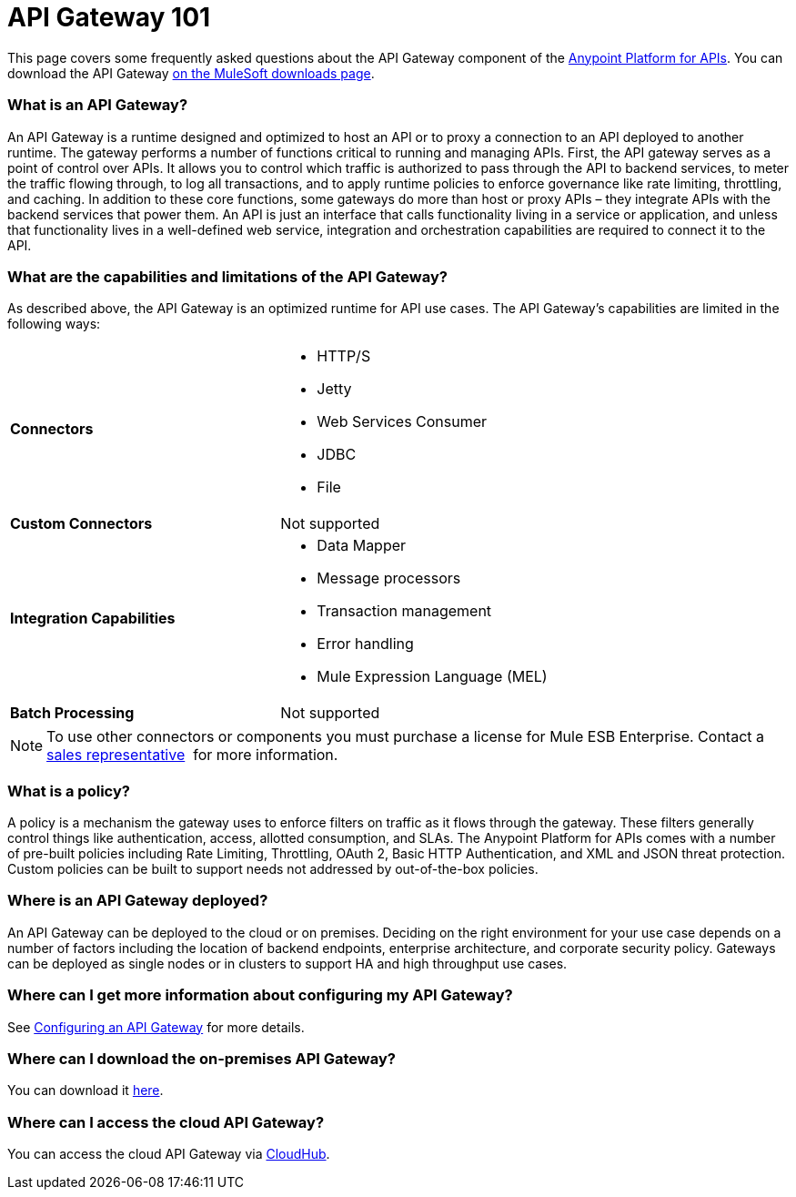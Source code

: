 = API Gateway 101

This page covers some frequently asked questions about the API Gateway component of the http://anypoint.mulesoft.com/apiplatform[Anypoint Platform for APIs]. You can download the API Gateway http://www.mulesoft.com/ty/dl/api-gateway[on the MuleSoft downloads page].

=== What is an API Gateway?

An API Gateway is a runtime designed and optimized to host an API or to proxy a connection to an API deployed to another runtime. The gateway performs a number of functions critical to running and managing APIs. First, the API gateway serves as a point of control over APIs. It allows you to control which traffic is authorized to pass through the API to backend services, to meter the traffic flowing through, to log all transactions, and to apply runtime policies to enforce governance like rate limiting, throttling, and caching. In addition to these core functions, some gateways do more than host or proxy APIs – they integrate APIs with the backend services that power them. An API is just an interface that calls functionality living in a service or application, and unless that functionality lives in a well-defined web service, integration and orchestration capabilities are required to connect it to the API.

=== What are the capabilities and limitations of the API Gateway?

As described above, the API Gateway is an optimized runtime for API use cases. The API Gateway’s capabilities are limited in the following ways:

[width="100%",cols="50%,50%"]
|===
|*Connectors* a|
* HTTP/S
* Jetty
* Web Services Consumer
* JDBC
* File

|*Custom Connectors* |Not supported
|*Integration Capabilities* a|
* Data Mapper
* Message processors
* Transaction management
* Error handling
* Mule Expression Language (MEL)

|*Batch Processing* |Not supported
|===

[NOTE]
To use other connectors or components you must purchase a license for Mule ESB Enterprise. Contact a  mailto:info@mulesoft.com[sales representative]  for more information.

=== What is a policy?

A policy is a mechanism the gateway uses to enforce filters on traffic as it flows through the gateway. These filters generally control things like authentication, access, allotted consumption, and SLAs. The Anypoint Platform for APIs comes with a number of pre-built policies including Rate Limiting, Throttling, OAuth 2, Basic HTTP Authentication, and XML and JSON threat protection. Custom policies can be built to support needs not addressed by out-of-the-box policies.

=== Where is an API Gateway deployed?

An API Gateway can be deployed to the cloud or on premises. Deciding on the right environment for your use case depends on a number of factors including the location of backend endpoints, enterprise architecture, and corporate security policy. Gateways can be deployed as single nodes or in clusters to support HA and high throughput use cases.

=== Where can I get more information about configuring my API Gateway?

See link:/documentation/display/current/Configuring+an+API+Gateway[Configuring an API Gateway] for more details.

=== Where can I download the on-premises API Gateway?

You can download it http://www.mulesoft.com/ty/dl/api-gateway[here].

=== Where can I access the cloud API Gateway?

You can access the cloud API Gateway via https://cloudhub.io/login.html[CloudHub].
